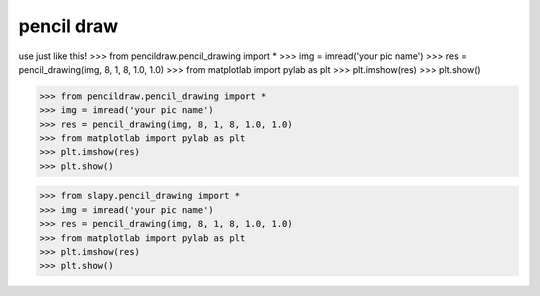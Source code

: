 ======
pencil draw
======
use just like this!
>>> from pencildraw.pencil_drawing import *
>>> img = imread('your pic name')
>>> res = pencil_drawing(img, 8, 1, 8, 1.0, 1.0)
>>> from matplotlab import pylab as plt
>>> plt.imshow(res)
>>> plt.show()

>>> from pencildraw.pencil_drawing import *
>>> img = imread('your pic name')
>>> res = pencil_drawing(img, 8, 1, 8, 1.0, 1.0)
>>> from matplotlab import pylab as plt
>>> plt.imshow(res)
>>> plt.show()

>>> from slapy.pencil_drawing import *
>>> img = imread('your pic name')
>>> res = pencil_drawing(img, 8, 1, 8, 1.0, 1.0)
>>> from matplotlab import pylab as plt
>>> plt.imshow(res)
>>> plt.show()


